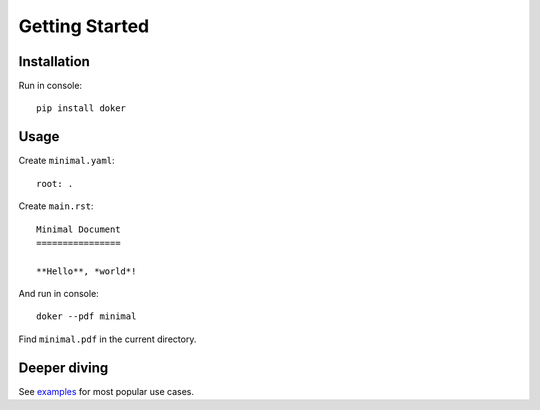 Getting Started
===============

Installation
------------

Run in console::

  pip install doker

Usage
-----

Create ``minimal.yaml``::

  root: .

Create ``main.rst``::

  Minimal Document
  ================

  **Hello**, *world*!

And run in console::

  doker --pdf minimal

Find ``minimal.pdf`` in the current directory.

Deeper diving
-------------

See `examples <https://github.com/doker-project/doker/tree/master/examples>`__ for most popular use cases.